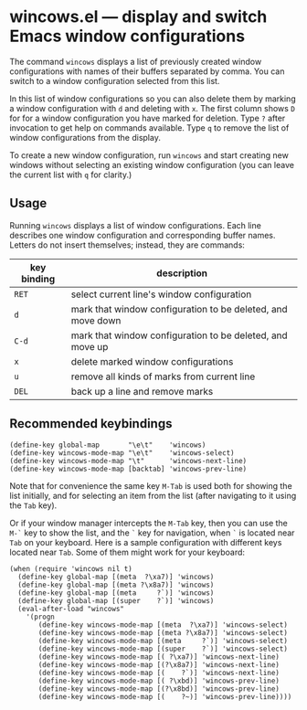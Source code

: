 * wincows.el --- display and switch Emacs window configurations

The command =wincows= displays a list of previously created
window configurations with names of their buffers separated by comma.
You can switch to a window configuration selected from this list.

In this list of window configurations so you can also delete them
by marking a window configuration with =d= and deleting with =x=.
The first column shows =D= for for a window configuration you have
marked for deletion.
Type =?= after invocation to get help on commands available.
Type =q= to remove the list of window configurations from the display.

To create a new window configuration, run =wincows= and start creating
new windows without selecting an existing window configuration (you can
leave the current list with =q= for clarity.)

** Usage

Running =wincows= displays a list of window configurations.
Each line describes one window configuration and corresponding buffer names.
Letters do not insert themselves; instead, they are commands:

| key binding | description                                                 |
|-------------+-------------------------------------------------------------|
| =RET=       | select current line's window configuration                  |
| =d=         | mark that window configuration to be deleted, and move down |
| =C-d=       | mark that window configuration to be deleted, and move up   |
| =x=         | delete marked window configurations                         |
| =u=         | remove all kinds of marks from current line                 |
| =DEL=       | back up a line and remove marks                             |

** Recommended keybindings

#+BEGIN_SRC elisp
(define-key global-map       "\e\t"    'wincows)
(define-key wincows-mode-map "\e\t"    'wincows-select)
(define-key wincows-mode-map "\t"      'wincows-next-line)
(define-key wincows-mode-map [backtab] 'wincows-prev-line)
#+END_SRC

Note that for convenience the same key =M-Tab= is used both for
showing the list initially, and for selecting an item from the list
(after navigating to it using the =Tab= key).

Or if your window manager intercepts the =M-Tab= key, then you can use the
=M-`= key to show the list, and the =`= key for navigation, when =`= is located
near =Tab= on your keyboard.  Here is a sample configuration with different
keys located near =Tab=.  Some of them might work for your keyboard:

#+BEGIN_SRC elisp
(when (require 'wincows nil t)
  (define-key global-map [(meta  ?\xa7)] 'wincows)
  (define-key global-map [(meta ?\x8a7)] 'wincows)
  (define-key global-map [(meta     ?`)] 'wincows)
  (define-key global-map [(super    ?`)] 'wincows)
  (eval-after-load "wincows"
    '(progn
       (define-key wincows-mode-map [(meta  ?\xa7)] 'wincows-select)
       (define-key wincows-mode-map [(meta ?\x8a7)] 'wincows-select)
       (define-key wincows-mode-map [(meta     ?`)] 'wincows-select)
       (define-key wincows-mode-map [(super    ?`)] 'wincows-select)
       (define-key wincows-mode-map [( ?\xa7)] 'wincows-next-line)
       (define-key wincows-mode-map [(?\x8a7)] 'wincows-next-line)
       (define-key wincows-mode-map [(    ?`)] 'wincows-next-line)
       (define-key wincows-mode-map [( ?\xbd)] 'wincows-prev-line)
       (define-key wincows-mode-map [(?\x8bd)] 'wincows-prev-line)
       (define-key wincows-mode-map [(    ?~)] 'wincows-prev-line))))
#+END_SRC
